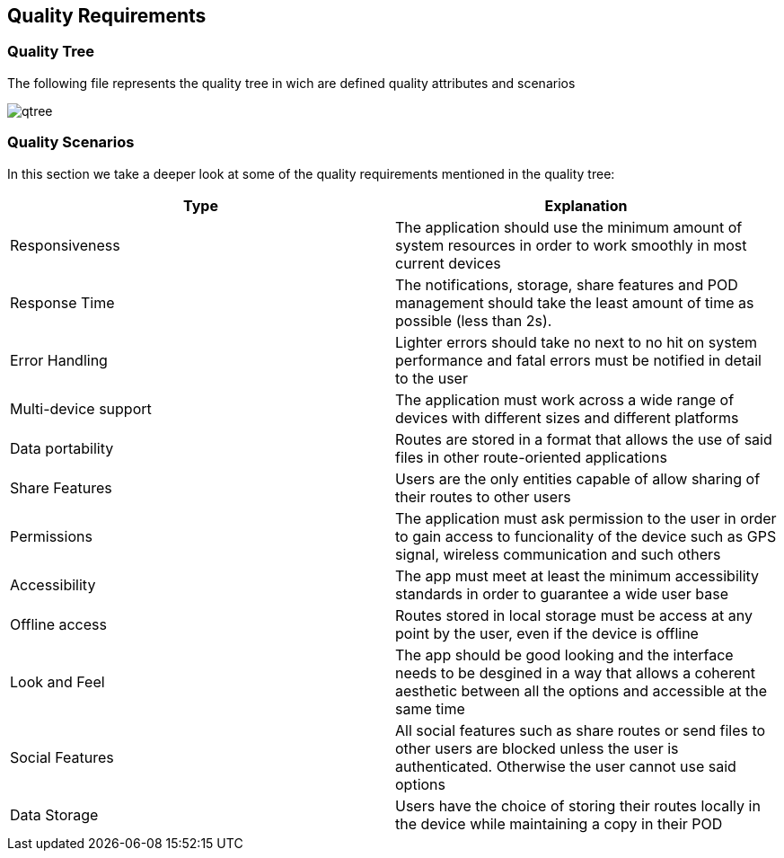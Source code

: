 [[section-quality-scenarios]]
== Quality Requirements
:imagesdir: images
////
[role="arc42help"]
****

.Content
This section contains all quality requirements as quality tree with scenarios. The most important ones have already been described in section 1.2. (quality goals)

Here you can also capture quality requirements with lesser priority,
which will not create high risks when they are not fully achieved.

.Motivation
Since quality requirements will have a lot of influence on architectural
decisions you should know for every stakeholder what is really important to them,
concrete and measurable.
****
////
=== Quality Tree


****
The following file represents the quality tree in wich are defined quality attributes and scenarios 

image::qtree.png[]
****

=== Quality Scenarios


****

In this section we take a deeper look at some of the quality requirements mentioned in the quality tree:
[options="header"]
|=======================
|Type|Explanation
|Responsiveness| The application should use the minimum amount of system resources in order to work smoothly in most current devices
|Response Time| The notifications, storage, share features and POD management should take the least amount of time as possible (less than 2s).
|Error Handling| Lighter errors should take no next to no hit on system performance and fatal errors must be notified in detail to the user
|Multi-device support| The application must work across a wide range of devices with different sizes and different platforms 
|Data portability| Routes are stored in a format that allows the use of said files in other  route-oriented applications 
|Share Features| Users are the only entities capable of allow sharing of their routes to other users
|Permissions| The application must ask permission to the user in order to gain access to funcionality of the device such as GPS signal, wireless communication and such others
|Accessibility| The app must meet at least the minimum accessibility standards in order to guarantee a wide user base
|Offline access| Routes stored in local storage must be access at any point by the user, even if the device is offline
|Look and Feel| The app should be good looking and the interface needs to be desgined in a way that allows a coherent aesthetic between all the options and accessible at the same time
|Social Features| All social features such as share routes or send files to other users are blocked unless the user is authenticated. Otherwise the user cannot use said options
|Data Storage| Users have the choice of storing their routes locally in the device while maintaining a copy in their POD 
|=======================

****
